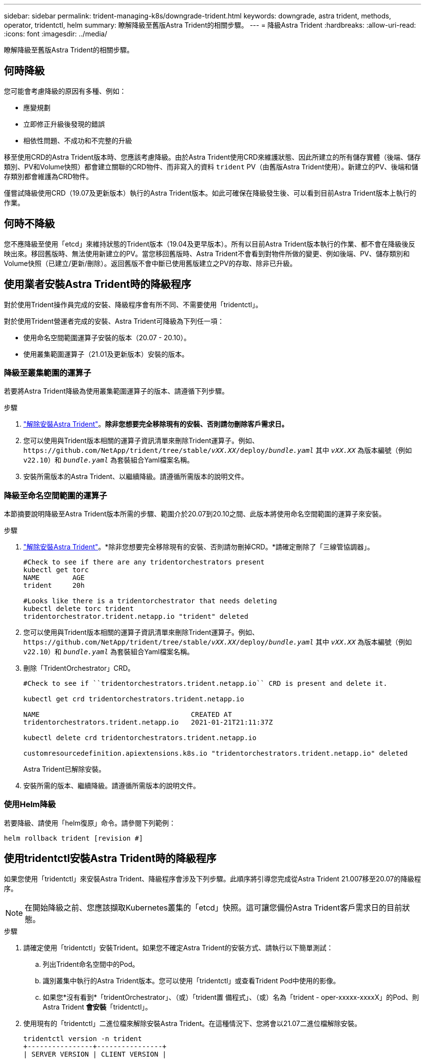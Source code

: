 ---
sidebar: sidebar 
permalink: trident-managing-k8s/downgrade-trident.html 
keywords: downgrade, astra trident, methods, operator, tridentctl, helm 
summary: 瞭解降級至舊版Astra Trident的相關步驟。 
---
= 降級Astra Trident
:hardbreaks:
:allow-uri-read: 
:icons: font
:imagesdir: ../media/


[role="lead"]
瞭解降級至舊版Astra Trident的相關步驟。



== 何時降級

您可能會考慮降級的原因有多種、例如：

* 應變規劃
* 立即修正升級後發現的錯誤
* 相依性問題、不成功和不完整的升級


移至使用CRD的Astra Trident版本時、您應該考慮降級。由於Astra Trident使用CRD來維護狀態、因此所建立的所有儲存實體（後端、儲存類別、PV和Volume快照）都會建立關聯的CRD物件、而非寫入的資料 `trident` PV（由舊版Astra Trident使用）。新建立的PV、後端和儲存類別都會維護為CRD物件。

僅嘗試降級使用CRD（19.07及更新版本）執行的Astra Trident版本。如此可確保在降級發生後、可以看到目前Astra Trident版本上執行的作業。



== 何時不降級

您不應降級至使用「etcd」來維持狀態的Trident版本（19.04及更早版本）。所有以目前Astra Trident版本執行的作業、都不會在降級後反映出來。移回舊版時、無法使用新建立的PV。當您移回舊版時、Astra Trident不會看到對物件所做的變更、例如後端、PV、儲存類別和Volume快照（已建立/更新/刪除）。返回舊版不會中斷已使用舊版建立之PV的存取、除非已升級。



== 使用業者安裝Astra Trident時的降級程序

對於使用Trident操作員完成的安裝、降級程序會有所不同、不需要使用「tridentctl」。

對於使用Trident營運者完成的安裝、Astra Trident可降級為下列任一項：

* 使用命名空間範圍運算子安裝的版本（20.07 - 20.10）。
* 使用叢集範圍運算子（21.01及更新版本）安裝的版本。




=== 降級至叢集範圍的運算子

若要將Astra Trident降級為使用叢集範圍運算子的版本、請遵循下列步驟。

.步驟
. link:uninstall-trident.html["解除安裝Astra Trident"^]。*除非您想要完全移除現有的安裝、否則請勿刪除客戶需求日。*
. 您可以使用與Trident版本相關的運算子資訊清單來刪除Trident運算子。例如、 `\https://github.com/NetApp/trident/tree/stable/_vXX.XX_/deploy/_bundle.yaml_` 其中 `_vXX.XX_` 為版本編號（例如 `v22.10`）和 `_bundle.yaml_` 為套裝組合Yaml檔案名稱。
. 安裝所需版本的Astra Trident、以繼續降級。請遵循所需版本的說明文件。




=== 降級至命名空間範圍的運算子

本節摘要說明降級至Astra Trident版本所需的步驟、範圍介於20.07到20.10之間、此版本將使用命名空間範圍的運算子來安裝。

.步驟
. link:uninstall-trident.html["解除安裝Astra Trident"^]。*除非您想要完全移除現有的安裝、否則請勿刪掉CRD。*請確定刪除了「三線管協調器」。
+
[listing]
----
#Check to see if there are any tridentorchestrators present
kubectl get torc
NAME        AGE
trident     20h

#Looks like there is a tridentorchestrator that needs deleting
kubectl delete torc trident
tridentorchestrator.trident.netapp.io "trident" deleted
----
. 您可以使用與Trident版本相關的運算子資訊清單來刪除Trident運算子。例如、 `\https://github.com/NetApp/trident/tree/stable/_vXX.XX_/deploy/_bundle.yaml_` 其中 `_vXX.XX_` 為版本編號（例如 `v22.10`）和 `_bundle.yaml_` 為套裝組合Yaml檔案名稱。
. 刪除「TridentOrchestrator」CRD。
+
[listing]
----
#Check to see if ``tridentorchestrators.trident.netapp.io`` CRD is present and delete it.

kubectl get crd tridentorchestrators.trident.netapp.io

NAME                                     CREATED AT
tridentorchestrators.trident.netapp.io   2021-01-21T21:11:37Z

kubectl delete crd tridentorchestrators.trident.netapp.io

customresourcedefinition.apiextensions.k8s.io "tridentorchestrators.trident.netapp.io" deleted
----
+
Astra Trident已解除安裝。

. 安裝所需的版本、繼續降級。請遵循所需版本的說明文件。




=== 使用Helm降級

若要降級、請使用「helm復原」命令。請參閱下列範例：

[listing]
----
helm rollback trident [revision #]
----


== 使用tridentctl安裝Astra Trident時的降級程序

如果您使用「tridentctl」來安裝Astra Trident、降級程序會涉及下列步驟。此順序將引導您完成從Astra Trident 21.007移至20.07的降級程序。


NOTE: 在開始降級之前、您應該擷取Kubernetes叢集的「etcd」快照。這可讓您備份Astra Trident客戶需求日的目前狀態。

.步驟
. 請確定使用「tridentctl」安裝Trident。如果您不確定Astra Trident的安裝方式、請執行以下簡單測試：
+
.. 列出Trident命名空間中的Pod。
.. 識別叢集中執行的Astra Trident版本。您可以使用「tridentctl」或查看Trident Pod中使用的影像。
.. 如果您*沒有看到*「tridentOrchestrator」、（或）「trident置 備程式」、（或）名為「trident - oper-xxxxx-xxxxX」的Pod、則Astra Trident *會安裝*「tridentctl」。


. 使用現有的「tridentctl」二進位檔來解除安裝Astra Trident。在這種情況下、您將會以21.07二進位檔解除安裝。
+
[listing]
----
tridentctl version -n trident
+----------------+----------------+
| SERVER VERSION | CLIENT VERSION |
+----------------+----------------+
| 21.07.0        | 21.07.0        |
+----------------+----------------+

tridentctl uninstall -n trident
INFO Deleted Trident deployment.
INFO Deleted Trident daemonset.
INFO Deleted Trident service.
INFO Deleted Trident secret.
INFO Deleted cluster role binding.
INFO Deleted cluster role.
INFO Deleted service account.
INFO Deleted pod security policy.                  podSecurityPolicy=tridentpods
INFO The uninstaller did not delete Trident's namespace in case it is going to be reused.
INFO Trident uninstallation succeeded.
----
. 完成後、請取得所需版本的Trident二進位檔（本範例為20.07）、並使用它來安裝Astra Trident。您可以為產生自訂YAML link:../trident-get-started/kubernetes-customize-deploy-tridentctl.html["自訂安裝"^] 如有需要。
+
[listing]
----
cd 20.07/trident-installer/
./tridentctl install -n trident-ns
INFO Created installer service account.            serviceaccount=trident-installer
INFO Created installer cluster role.               clusterrole=trident-installer
INFO Created installer cluster role binding.       clusterrolebinding=trident-installer
INFO Created installer configmap.                  configmap=trident-installer
...
...
INFO Deleted installer cluster role binding.
INFO Deleted installer cluster role.
INFO Deleted installer service account.
----
+
降級程序已完成。


